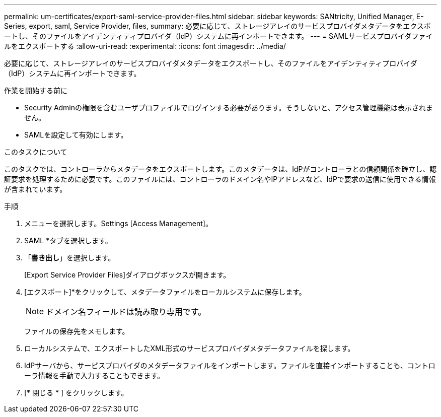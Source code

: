 ---
permalink: um-certificates/export-saml-service-provider-files.html 
sidebar: sidebar 
keywords: SANtricity, Unified Manager, E-Series, export, saml, Service Provider, files, 
summary: 必要に応じて、ストレージアレイのサービスプロバイダメタデータをエクスポートし、そのファイルをアイデンティティプロバイダ（IdP）システムに再インポートできます。 
---
= SAMLサービスプロバイダファイルをエクスポートする
:allow-uri-read: 
:experimental: 
:icons: font
:imagesdir: ../media/


[role="lead"]
必要に応じて、ストレージアレイのサービスプロバイダメタデータをエクスポートし、そのファイルをアイデンティティプロバイダ（IdP）システムに再インポートできます。

.作業を開始する前に
* Security Adminの権限を含むユーザプロファイルでログインする必要があります。そうしないと、アクセス管理機能は表示されません。
* SAMLを設定して有効にします。


.このタスクについて
このタスクでは、コントローラからメタデータをエクスポートします。このメタデータは、IdPがコントローラとの信頼関係を確立し、認証要求を処理するために必要です。このファイルには、コントローラのドメイン名やIPアドレスなど、IdPで要求の送信に使用できる情報が含まれています。

.手順
. メニューを選択します。Settings [Access Management]。
. SAML *タブを選択します。
. 「*書き出し*」を選択します。
+
[Export Service Provider Files]ダイアログボックスが開きます。

. [エクスポート]*をクリックして、メタデータファイルをローカルシステムに保存します。
+
[NOTE]
====
ドメイン名フィールドは読み取り専用です。

====
+
ファイルの保存先をメモします。

. ローカルシステムで、エクスポートしたXML形式のサービスプロバイダメタデータファイルを探します。
. IdPサーバから、サービスプロバイダのメタデータファイルをインポートします。ファイルを直接インポートすることも、コントローラ情報を手動で入力することもできます。
. [* 閉じる * ] をクリックします。

